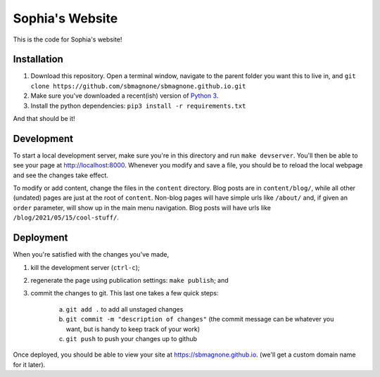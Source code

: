 ================
Sophia's Website
================

This is the code for Sophia's website!


Installation
------------

1. Download this repository. Open a terminal window, navigate to the parent folder you want this to live in, and ``git clone https://github.com/sbmagnone/sbmagnone.github.io.git``
2. Make sure you've downloaded a recent(ish) version of `Python 3 <http://www.python.org>`_.
3. Install the python dependencies: ``pip3 install -r requirements.txt``

And that should be it!


Development
-----------

To start a local development server, make sure you're in this directory and run ``make devserver``. You'll then be able to see your page at `http://localhost:8000 <http://localhost:8000>`_. Whenever you modify and save a file, you should be to reload the local webpage and see the changes take effect.

To modify or add content, change the files in the ``content`` directory. Blog posts are in ``content/blog/``, while all other (undated) pages are just at the root of ``content``. Non-blog pages will have simple urls like ``/about/`` and, if given an ``order`` parameter, will show up in the main menu navigation. Blog posts will have urls like ``/blog/2021/05/15/cool-stuff/``.


Deployment
----------

When you're satisfied with the changes you've made,

1. kill the development server (``ctrl-c``);
2. regenerate the page using publication settings: ``make publish``; and
3. commit the changes to git. This last one takes a few quick steps:

    a. ``git add .`` to add all unstaged changes
    b. ``git commit -m "description of changes"`` (the commit message can be whatever you want, but is handy to keep track of your work)
    c. ``git push`` to push your changes up to github

Once deployed, you should be able to view your site at `https://sbmagnone.github.io <https://sbmagnone.github.io>`_. (we'll get a custom domain name for it later).
